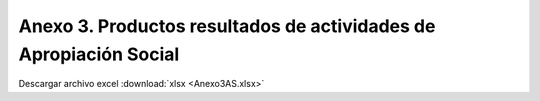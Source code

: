 .. _anexo3:

Anexo 3. Productos resultados de actividades de Apropiación Social
==================================================================

.. image:: _static/Anexo3AS.png
   :width: 650
   :align: center

Descargar archivo excel :download:`xlsx <Anexo3AS.xlsx>`